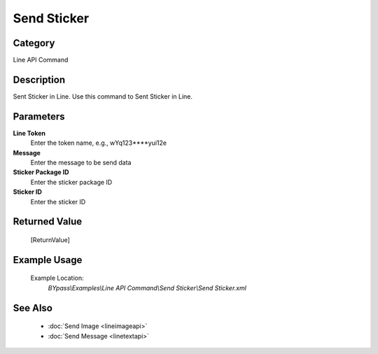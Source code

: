 Send Sticker
============

Category
--------
Line API Command

Description
-----------

Sent Sticker in Line. Use this command to Sent Sticker in Line.

Parameters
----------

**Line Token**
	Enter the token name, e.g., wYq123\*\*\*\*yui12e 

**Message**
	Enter the message to be send data

**Sticker Package ID**
	Enter the sticker package ID

**Sticker ID**
	Enter the sticker ID



Returned Value
--------------
	[ReturnValue]

Example Usage
-------------

	Example Location:  
		`BYpass\\Examples\\Line API Command\\Send Sticker\\Send Sticker.xml`

See Also
--------
	- :doc:`Send Image <lineimageapi>`
	- :doc:`Send Message <linetextapi>`

	
